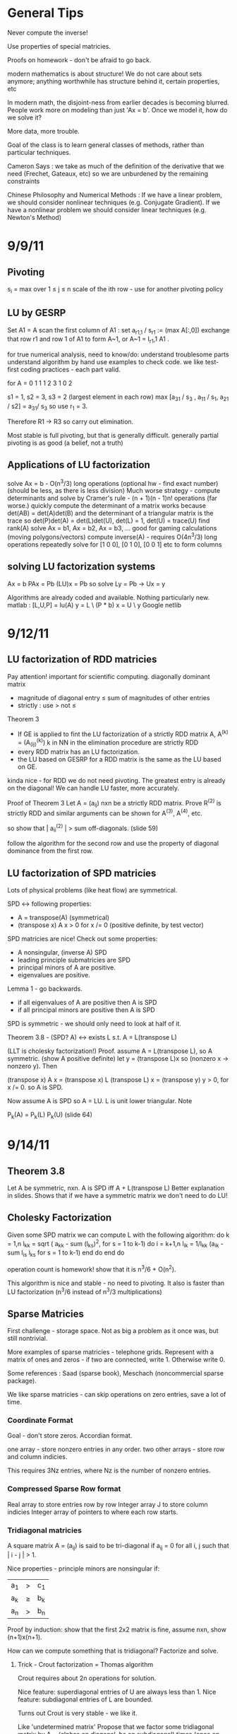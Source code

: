 * General Tips

    Never compute the inverse!

    Use properties of special matricies.

    Proofs on homework - don't be afraid to go back.

    modern mathematics is about structure! We do not care about sets anymore;
    anything worthwhile has structure behind it, certain properties, etc

    In modern math, the disjoint-ness from earlier decades is becoming
    blurred. People work more on modeling than just 'Ax = b'. Once we model it,
    how do we solve it?

    More data, more trouble.

    Goal of the class is to learn general classes of methods, rather than
    particular techniques.

    Cameron Says : we take as much of the definition of the derivative that we
    need (Frechet, Gateaux, etc) so we are unburdened by the remaining
    constraints

    Chinese Philosophy and Numerical Methods : If we have a linear problem, we
    should consider nonlinear techniques (e.g. Conjugate Gradient). If we have
    a nonlinear problem we should consider linear techniques (e.g. Newton's
    Method)


* 9/9/11
** Pivoting
s_i = max over 1 \leq j \leq n \abs{a_{ij}}
scale of the ith row - use for another pivoting policy

** LU by GESRP

Set A1 = A
    scan the first column of A1 : set a_{r1,1} / s_r1 := (max A[:,0])
    exchange that row r1 and row 1 of A1 to form A~1, or
    A~1 = I_r1,1 A1 .

for true numerical analysis, need to know/do:
    understand troublesome parts
    understand algorithm by hand
    use examples to check code.
    we like test-first coding practices - each part valid.

for A = 0 1 1
        1 2 3
        1 0 2

s1 = 1, s2 = 3, s3 = 2 (largest element in each row)
max [a_31 / s_3 , a_11 / s_1, a_21 / s2] = a_31/ s_3 so use r_1 = 3.

Therefore R1 -> R3 so carry out elimination.

Most stable is full pivoting, but that is generally difficult. generally
partial pivoting is as good (a belief, not a truth)

** Applications of LU factorization
    solve Ax = b - O(n^3/3) long operations (optional hw - find exact number)
    (should be less, as there is less division)
    Much worse strategy - compute determinants and solve by
        Cramer's rule - (n + 1)(n - 1)n! operations (far worse.)
    quickly compute the determinant of a matrix
        works because det(AB) = det(A)det(B)
        and the determinant of a triangular matrix is the trace
        so det(P)det(A) = det(L)det(U), det(L) = 1, det(U) = trace(U)
    find rank(A)
    solve Ax = b1, Ax = b2, Ax = b3, ... good for gaming calculations
        (moving polygons/vectors)
        compute inverse(A) - requires O(4n^3/3) long operations
        repeatedly solve for [1 0 0], [0 1 0], [0 0 1] etc to form columns

** solving LU factorization systems
    Ax    = b
    PAx   = Pb
    (LU)x = Pb
    so solve Ly = Pb -> Ux = y

    Algorithms are already coded and available. Nothing particularly new.
    matlab : [L,U,P] = lu(A)
             y = L \ (P * b)
             x = U \ y
    Google netlib


* 9/12/11
** LU factorization of RDD matricies
   Pay attention! important for scientific computing.
   diagonally dominant matrix
       - magnitude of diagonal entry \leq sum of magnitudes of other entries
       - strictly : use > not \leq
   Theorem 3
   - If GE is applied to fint the LU factorization of a strictly RDD matrix A,
     A^(k) = (A_(ij)^(k)) k in NN in the elimination procedure are strictly RDD
   - every RDD matrix has an LU factorization.
   - the LU based on GESRP for a RDD matrix is the same as the LU based on GE.

   kinda nice - for RDD we do not need pivoting. The greatest entry is already
   on the diagonal! We can handle LU faster, more accurately.

   Proof of Theorem 3
   Let A = (a_ij) nxn be a strictly RDD matrix. Prove R^(2) is strictly RDD and
   similar arguments can be shown for A^(3), A^(4), etc.

   so show that | a_ii^(2) | > sum off-diagonals. (slide 59)

   follow the algorithm for the second row and use the property of diagonal
   dominance from the first row.
** LU factorization of SPD matricies
   Lots of physical problems (like heat flow) are symmetrical.

   SPD <-> following properties:
   - A = transpose(A) (symmetrical)
   - (transpose x) A x > 0 for x /= 0 (positive definite, by test vector)

   SPD matricies are nice! Check out some properties:
   - A nonsingular, (inverse A) SPD
   - leading principle submatricies are SPD
   - principal minors of A are positive.
   - eigenvalues are positive.

   Lemma 1 - go backwards.
   - if all eigenvalues of A are positive then A is SPD
   - if all principal minors are positive then A is SPD

   SPD is symmetric - we should only need to look at half of it.

   Theorem 3.8 - (SPD? A) <-> exists L s.t. A = L(transpose L)

   (LLT is cholesky factorization!)
   Proof. assume A = L(transpose L), so A symmetric. (show A positive definite)
   let y = (transpose L)x so (nonzero x -> nonzero y). Then

   (transpose x) A x = (transpose x) L (transpose L) x
                     = (transpose y) y
                     > 0, for x /= 0.
   so A is SPD.

   Now assume A is SPD so A = LU. L is unit lower triangular. Note

   P_k(A) = P_k(L) P_k(U) (slide 64)




* 9/14/11
** Theorem 3.8
   Let A be symmetric, nxn. A is SPD iff A + L(transpose L)
   Better explanation in slides. Shows that if we have a symmetric matrix we
   don't need to do LU!
** Cholesky Factorization
   Given some SPD matrix we can compute L with the following algorithm:
   do k = 1,n
       l_kk = sqrt ( a_kk - sum (l_{ks})^2, for s = 1 to k-1)
       do i = k+1,n
           l_{ik} = 1/l_{kk} (a_{ik} - sum l_{is} l_{ks} for s = 1 to k-1)
       end do
   end do

   operation count is homework! show that it is n^3/6 + O(n^2).

   This algorithm is nice and stable - no need to pivoting. It also is faster
   than LU factorization (n^3/6 instead of n^3/3 multiplications)
** Sparse Matricies
   First challenge - storage space. Not as big a problem as it once was, but
   still nontrivial.

   More examples of sparse matricies - telephone grids. Represent with a matrix
   of ones and zeros - if two are connected, write 1. Otherwise write 0.

   Some references : Saad (sparse book), Meschach (noncommercial sparse
   package).

   We like sparse matricies - can skip operations on zero entries, save a lot
   of time.

*** Coordinate Format
    Goal - don't store zeros.
    Accordian format.

    one array - store nonzero entries in any order.
    two other arrays - store row and column indicies.

    This requires 3Nz entries, where Nz is the number of nonzero entries.

*** Compressed Sparse Row format
    Real array to store entries row by row
    Integer array J to store column indicies
    Integer array of pointers to where each row starts.

*** Tridiagonal matricies
    A square matrix A = (a_ij) is said to be tri-diagonal if a_ij = 0 for all
    i, j such that | i - j | > 1.

    Nice properties - principle minors are nonsingular if:
    |a_1| > |c_1|
    |a_k| \geq |b_k| + |c_k|
    |a_n| > |b_n|

    Proof by induction: show that the first 2x2 matrix is fine, assume nxn,
    show (n+1)x(n+1).

    How can we compute something that is tridiagonal? Factorize and solve.

**** Trick - Crout factorization = Thomas algorithm

     Crout requires about 2n operations for solution.

     Nice feature: superdiagonal entries of U are always less than 1.
     Nice feature: subdiagonal entries of L are bounded.

     Turns out Crout is very stable - we like it.

     Like 'undetermined matrix'
     Propose that we factor some tridiagonal matrix by
     A = (alphas on diagonal, bs on subdiagonal) times
         (ones on diagonal, gammas on superdiagonal)
     What happens when we multiply them?
     get a tridiagonal back.
     so row 1 = (alpha1, alpha1*gamma1, 0, 0, ...)
     so row 2 = (b2 , b2* gamma1 + alpha2, alpha2 * gamma2,    0, 0, ...)
     so row 3 = (0  , b3,                  b3*gamma2 + alpha3, alpha3*gamma3,
     0, 0, ...)

     set this equal to the LHS, so alpha1 = a1, alpha1*gamma1 = c1, etc

     follow in repetition, for k = 2 .. n - 1
     alphak = ak - bk*gamma(k-1)
     gammak = ck / alphak

     operation counts: 2n - 2 (nice!)


* 9/16/11
** Announcement
   Test in a week! May be take-home.
   Do exercises, read books, do research: we have to take tests too :(

** Features of Crout : Theorem 4
   For meeting the conditions (see slide 73/195):
   (diagonally dominant, last and first rows diagonally dominant)
   see slide 77/195

** Normed Linear Spaces
   We have to talk about error - that means norms.
   our solutions are vectors so we need norms - how do we compare?
   Another problem - how do we call them 'large' or 'small'?

   RR^n - set of length n arrays. What operation? Norm! Inner Product! Vector
   addition!

   Matricies - normally boring containers. Not interesting. We need operations
   to make them worthwhile. Matricies have structure and addition.

   On RR^2 : f(x1, x2) = e^x1 + e^x2 - not a norm on RR^2 as f(0,0) /= 0
   norms are just special functions of RR^n.

   We can also create a distance function : d(x,y) = || x - y ||
   (a metric, relates vectors)
   we want d(x,y) to be small to say that x ~ y : one number to gauge accuracy.

*** Some specific norms
    L_p norm : Holer's norm  on CC^n : for p geq 1, L_p norm is
    norm : ||x||_p = ( Sum |x_i|^p)^(1/p)

    so p is arbitrary, p can be a real. We use p=1, p=2, p=inf most often.




* 9/19/11
** Test
   Allowed to bring 1-page of information (open sheet, 8.5 x 11)
   In-class exam
   will have LU factorization (at most, 3x3; no huge problems)
   able to do 3x3 LU factorization by hand.

   A lot of error estimate style things, like chapter 1.

   Bring a calculator. Should not need it, but it is nice.
   Test covers all material up to Wednesday. Review slides!

** More on normed linear spaces
   Use the entries of two vectors to form a single number:
   Cauchy-Schwarz : sum of x_i bar(y_i) leq 2-norm(x) * 2-norm(y)
   This is similar to the triangle inequality:
   norm(x + y) leq norm(x) + norm(y)

** Vectors and matricies
   matricies tend to be functions and vectors tend to be 'variables'. We should
   study matricies too!
   Say that the norm of a matrix, norm(A) geq 0. norm(A) = 0 iff A = 0. All the
   usual properties of norms hold.

*** Compatible Norms
   We say that a matrix norm and a vector norm are compatible if
   norm(Ax) leq norm(A)norm(x), forall x, forall A.

**** Frobenius Norm
     not Natural/Induced/Subordinate : square root of the sum of squares
**** P norm
     equivalent of p norm for vectors.

*** Natural/Induced/Subordinate matrix norms
    for some vector norm norm(), we say it is Natural/Induced/Subordinate if

    norm(A) = sup(x /= 0) norm(Ax)/norm(A)

    not a nice definition - needs supremum. We can find a beter finite formula.

*** Proposition 3.4 - norm(A, inf)
    compute it by the max absolute row sum.
    so: find absolute values of all entries, sum each row, take the max rowsum

    Similarly: norm(A, 1) is the maximum absolute column sum.

**** TODO prove rest as informal HW
     for norm(A, inf) we have

     norm(Ax) = max of the absolute sums of of rows by definition. Rearrange
     with leq. See slide 87.

*** Spectral Radius
    Assume a matrix has eigenvalues lambda_i. Call

    rho(A) = max |(lambda_i)|

    and call it the spectral radius of A.

    why radius? Create a circle with radius max | lambda_i |. This will inclose
    all eigenvalues in the complex plane.

**** Theorem : norm(A,2) = sqrt (spectralRadius((conjugate-transpose A) * A))
     Proof : Note that (conjugate-transpose A) * A is symmetric and has n
     orthonormal independent eigenvectors. v_i, and

     lambda_i = (Av_i, Av_i) geq 0.



* 9/21/11
** Spectral Radius and Norms
   For any matrix norm we have that rho(A) leq norm(A)
   (spectral radius is always leq norm)

*** Proof
    Assume norm is induced and lambda is an eigenvalue. Then exists x /= 0
    s.t. Ax = lambda x.

    Then |lambda| || x || = ||lambda x|| = ||Ax|| leq || A || || x ||

    which implies that |lambda| leq || A ||

    note that the spectral radius is the largest eigenvalue so we are done.

*** Can we bound the matrix norm by the spectral radius? No.
    A = [0 2; 0 0] so || A || = 2, but rho(A) = 0.

*** Schur Decomposition - necessary details

    forall A, exists nonsingular matrix P and an upper triangular matrix T s.t.

    PAP^-1 = T

    additionally, given nonsingular B, ||x|| = ||Bx||2 is a norm.
    (useful only theoretically)

*** Proposition 3.6 - from above facts. (implicit homework)
    Given an nxn matrix A and epsilon > 0 :

    exists norm s.t. || A || leq rho(A) + epsilon

**** Proof
     Let P, T be the matricies of the Schur decomposition of A and let

     T = Lambda + U
     Lambda = diagonal matrix of eigenvalues of A
     U(i,j) = 0 for i geq j.

     Then for any delta > 0, can form

     D^-1 = diagonal matrix of 1, delta, delta^2, ...
     C = DTD^-1 = Lambda + E
     E = DUD^-1.

     Because DP is nonsingular, we introduce:

     vector norm || x || = || DPx ||2 = (x^H P^H D^H DPx)^(1/2)

     and further

     an induced matrix norm || A || = supremum over ||y|| = 1 ||Ay||.

     Let z = DPy. If ||y|| = 1 then ||z||2 = ||DPy||2 = ||y|| = 1.

     Note that A = P^-1 T P = P^-1 D^-1 CDP, DPAP^-1D^-1 = C.

     So, again for ||y|| = 1, we get

     that ||Ay||^2 = = ||DPAy||2^2 = || mess ||2^2 = ||Cz||2^2 = gets
     worse. See slide 93.

** Matrix Norms and Sequences
*** Proposition 3.7 - equivalency of matrix norms
    We can bound any two norms with constants c1 and c2 by something like

    c1 || A ||_alpha leq || A ||_beta \leq c2 || A ||

*** Definition 3.27 - Sequence of matricies
    sequence of matricies {A_k} converges to A iff

                    lim (k -> inf)|| A_k - A|| = 0.

    (this will be important in the second half of this chapter, iterative
    methods)

*** The following are Equivalent

    1. lim (k -> inf) A^k = 0.
    2. lim (k -> inf) A^k x = 0 forall x in CC^n.
    3. rho(A) < 1.
    4. exists norm s.t. norm(A) < 1.

    there are more that can go here.

**** Proof
     (1 -> 2) norm(A^k x) leq norm(A^k) norm(x)
     therefore
     0 leq lim (k -> inf) norm(A^k x) leq lim (k -> inf) norm(A^k) norm(x) = 0

     Therefore it is squeezed between 0 and 0; goes to 0.

     (2 -> 3) let lambda be an eigen value, so |lambda|^k must go to zero ->
     lambda < 1.

*** Gathering up the eigenvalues

    Call sigma(A) the set of all eigenvalues of A.

    If P(x) is a polynomial then we get something like

    sigma(P(A)) = {P(lambda), lambda in sigma(A)}

    we can even extend this beyond polynomials to analytical functions (exp(A),
    sin(A) all defined... interestingly)

    Even more interesting: sigma(A^-1) = P(1/x) evaluated at lambdas. We know
    the eigenvalues with out knowing the matrix! Wow. Magical!
**** Example

     P(x) = 1/sqrt(3) x^2 + pi x + \sqrt(2) I

     Hard to evaluate. However, easy to find eigenvalues.

** Geometric series

   I + A + A^2 + A^3 + ... converges iff lim (k -> inf) A^k = 0

   Also: if the limit exists then I - A is nonsingular and

           Sum (from k=0) (to infinity) A^k = (I - A)^(-1)

**** Proof
     Assume that lim (k -> inf) A^k = 0. Then

     rho(A) < 1 by Theorem 3.5 .
     then sigma(I - A) = stuff. See slide 97.


* Numerical Test
** Backward error
   Wikipedia : delta x s.t. f(x + delta x) = y* (what problem the algorithm
   actually solved)

   Sauer : Say that f(r) = 0 (a root), xc ~ r. backward error is f(xc). This is
   the amount we need to change the input by to get the approximation out.
*** Examples
**** Matrix
     Say we solve a matrix problem Ax = b and get result x*. Then the backward
     error is delta b in:

     Ax* = b + delta b, find delta b.

     Better example, from Purple Book : for backward error, show that x* is the
     exact solution of

     (A + F) x* = b.

**** Sine button
     (from Sauer) say that we find an approximation to sin(x) - x = 0, xc =
     0.001. Backward error is 1.6e-10 (amount we need to change f(xc) by)

** Forward error
   Wikipedia : difference between result and solution

   Sauer : Say that f(r) = 0, xc ~ r. Then forward error is r - xc. This is the
   amount we need to change the approximation by to make it correct.

**** Sine button
     Same example as above: sin(x) - x = 0, xc = 0.001. Plug it in and get r =
     xc = 0 - 0.001 = 0.001

** LU Factorization
   L unit lower -> Doolittle factorization (L(k,k) = 1 at kth step)
   U unit lower -> Crout factorization (U(k,k) = 1 at kth step)
*** Solving
    from A = LU, solve Ly = b -> Ux = y.
*** Building
    Create U by row operations (Gaussian elimination)
    Store the -1*(row multipliers) in L (with unit diagonal.)
    takes about n^3/3 multiplications/divisions.
*** Pivoting
    Solve PA = LU instead - put largest entries on diagonals.
    Find the largest entry in the 1st column and row swap so it is now at the
    pivot. Reduce.
    Repeat the same thing for each column.

** Elementary Matricies
   Describe the 3 elementary row operations
*** Constructor
    ElementaryMatrix E = ElementaryMatrix Vector u, Vector v, Float sigma
    ElementaryMatrix u v sigma = IdentityMatrix - sigma * u * (conj. trans. v)
**** Exchange rows
     u = v = e_i - e_j to interchange rows i and j
     E = I - (e_i - e_j)(e_i - e_j)^T

     also referred to as I_ij : I_ij A permutes ith and jth rows of A
     A I_ij permutes ith and jth COLUMNS of A
**** Scale row i by alpha
     u = v = e_i
     sigma = 1 - alpha
     so E = I - (1 - alpha)e_i e_i^T

     then EA scales the ith row by alpha.
**** alpha * R_i + R_j -> R_j
     u = e_j, v = e_i
     sigma = -alpha
     E = I + alpha e_j e_i^T

     then EA does what we want.
*** Nice properties
    u is an eigenvector of E if u /= 0 : eigenvalue is 1 - sigma v^H u.
    if v^H x = 0 then x is an eigenvector, eigenvalue 1.
    if sigma /= 0, v /= 0, and u^H v /= 0 then E has two eigenvalues:
    1. 1 n-1 times
    2. 1 - sigma v^H u one time

    If 1 - sigma v^H u /= 0 (the determinant, see above) then

    E^-1 = E(u, v, -sigma/det(E))
** Gaussian transformation matrix
   special case of the elementary matrix
   L_j(l_j) = E(l_j, e_j, -1)
   where l_j = [0, 0, .. l[j+1,j], .. , l[n,j]]^T.

   looks something like the indentity matrix where one column, below the main
   diagonal, is filled with l[j+1, j] etc
*** Properties
    L_j(l_j)^-1 = E(l_j, e_j, 1) = -1 * L_j(l_j)

    in particular, for a lower triangular matrix:

    L = L_1(l_j) L_2(l_2) .. (product of Gaussian transformation matricies)



** Things to put on cheat sheet
*** Chapter 1
    Lagrange form of interpolation error
    MVT for integrals, MVT plain
    IVT
    Taylor's Theorem
    something about the problem with error analysis in PS2 p3
    O/o notation
    Machine arithmetic fun facts
*** Chapter 3
    LU formula - GEPP, GESRP
    Cholesky formula
    Sparse matrix storage.
    Thomas algorithm
    Spectral radius and norms


* 9/26/11
** Powers of a matrix

   the geometric series

   I + A + A^2 + A^3 + ... (to infinity)

   converges iff lim (k -> infinity) A^k = 0.

   If the limit exists then I - A is nonsingular and

   sum (k from 0 to infinity) A^k = (I - A)^-1

*** Proposition 3.9
    if the matrix norm ||A|| < 1 then both I - A and I + A are nonsingular, and

        1/(1 + norm(A)) leq norm((I plusminus A)^-1) leq 1/(1 - norm(A))

    (proving the plusminus is homework.)

**** Proof
     by previous work : rho(A) leq norm(A) < 1. Then by definition of rho (and
     the fact that I +/- A is a polynomial) then the eigenvalues of (1 +/- A)
     are 1 +/- rho(A) /= 0 (as rho(A) is the max eigenvalue)

     Therefore both have nonzero eigenvalues, so they are invertible.

     next part: I = (I + A)(I + A)^-1

     so by norm properties (see slide 99, mostly triangular tango) we have that

     1 = norm((I + A)^-1) * norm(I + A)

     so 1/(1 + norm(A)) leq norm((I + A)^-1)

     other part: show that I + A has an inverse, then distribute and
     rearrange with more triangular tango - more slide 99.

     Works as (1 - norm(A)) > 0 by assumption.

     (this is usually combined with 3.8 and is called Banach's lemma)

**** Example
     See slide 100 - for a infinity norm of 0.6 then (I + A)^-1 and (I - A)^-1
     should exist. If we go and calculate the inverses and (I +/- A)^-1 we get
     that they do fall between the bounds.

** Roundoff Error and conditioning in Gaussian Elimination
   Numbers on computers - always some error. LU, GE, Cholesky - all corrupt.
   Ax = b -> computer sees A + dA, b + db. Start off badly - can't even enter
   the problem!

   so the computer handles what WE would call (A + da)(x + dx) = b + db

   how large is dx? forward error analysis.

*** Theorem 3.10 (more general version)
    Assume that some beta-norm is an induced matrix norm, A is nonsingular, and

    norm(dA, beta) norm(A^-1, beta) < 1.

    then

    norm(dx, beta)/norm(x,beta) leq combination of norms of A, B, dA, db,
    A^-1. Bounded!

    therefore, to a constant, the solution error is proportional to the data
    error.

**** Proof - standard things.
     Distribute (A + da)(x + dx) = b + db. Recall that Ax = b to simplify the
     result (every term should have a d on it).

     see slide 103 and use Banach's Lemma twice - just brute force field
     algebra from there on.
*** Conditioning
    We say that the problem is ill-conditioned if a slight change in A or b
    drastically changes x. The factor from the work before is called the
    condition number (again, it is very long. See slide 103).

    condition number = K_beta(A) = norm(A,beta) * norm(A^-1,beta)


* 9/28/11

** Computing Project 1
   coming up. Most code will be supplied.

** Condition Numbers
   If the solution Ax = b changes 'drastically' when A or B are perturbed we
   call it 'ill-conditioned'

   Call K_beta (A) = norm(A, beta) * norm(A^-1, beta) to be the condition
   number of A
   why? All the neat things we derived! See above slides.

   Computing the condition number is not easy, but important

   always have that the condition number is geq 1. homework - show that it can
   be one (namely identity, others work as well)

*** Condition number in 2-norm
    for A^H A has eigenvalues mu1 geq mu2 geq mu3 geq ...

    then (A^H A)^-1 has eigenvalues 0 leq 1/mu1 leq 1/mu2 leq ...

    As we know that norm(A,2) = sqrt(spectral radius of (A^H A)) = sqrt (mu1)
    so norm(A^-1,2) = sqrt (1/mu_n)

    so for a small matrix, we can calculate by finding eigenvalues of A^H A.

**** Hermitian A
     Then A^H = A, so we want eigenvalues of A^2. THerefore the eigenvalues are
     (mu)^2s. Therefore we get

     cond(A) = abs( max(eigenvalue)/min(eigenvalue) )

** Error in Gaussian Elimination
   solving Ax = b yields xhat. By backward analysis we get

   (A + F)xhat = b (the problem we actually solved)

   Ax - Axhat = -F xhat
   so x - xhat = -A^-1 F xhat.

   then (with some forward analysis)

   norm(x - xhat,inf) / norm(xhat,inf) leq norm(A^-1,inf)norm(F,inf)
                   = K_inf(A) norm(F,inf) / norm(A,inf)

   Someone showed something like
   norm(F,inf)/norm(A,inf) leq c_n g theta

   where c_n depends on the size of A
   g is a constant factor in Gaussian Elimination

   g = max over i,j,k of | a_ij^(k) | / max over i,j of | a_ij |

   theta is the roundoff error on the machine.

*** generally

    c_n = 1.01 n^3 + 5(n + 1)^2

    for complete pivoting:
    g leq (n 2 3^(1/2)4^(1/3)...n^(1/(n-1)))^(1/2) (thanks, Wilkinson)

    for partial pivoting:
    g leq 2^(n-1)

    no pivoting: g can be arbitrarily large (!!!)

    in most applications, the growth factor is much smaller. Good research area
    (finding tighter bounds based on applications)

** Iterative Methods for solving Ax = b

*** TODO : update with neat general info from slides.

** Classical methods
   Choose M such that solving My = g is easy.

   Let A = M - N. Then Ax = b -> Mx = Nx + b

   Choose a guess x^(0) and update by Mx^(k+1) = Nx^(k) + b.


* 9/30/11
 cm** Basic ideas for classical iterative methods
   Strategy - split so that My = g is easy to solve.

   Set A = M - N
   Ax = b -> Mx = Nx + b
   guess x0, find x1 by Mx1 = Nx0 + b, easy to solve by design.

   We can rewrite this for B = M^-1 N, c = M^-1 b, as
   x^k+1 = Bx + c (theoretical! can't invert.)

   this is useful for analyzing convergence. We will see why soon.
   (lots of homework discussing the convergence of this sort of thing)

*** How do we turn this in to a finite procedure?
    Usually artificial (best one - physics of the application)
    one way to do it - see if xk, xk+1 close. Not much improvement means we are
    not getting anywhere (so stop)

    another way to do it - look at the residual of the solution (substitute in
    Axk - b, solve and check residue)

    yet another way - set number of iterations (very artificial)

    can mix and match!

*** Classical ways to split A
    splitting - not factorizing
    say A = L + D + U (free to do)

**** Jacobi method

     set M = D, N = -1(C_L + C_U) (C_L is lower diagonal entries of A, C_U is
     upper)

     so for Jacobi - Dxk+1 = -(C_L + C_U)xk + b.

**** Gauss-Seidel method
     ALso calles successive relaxation.

     M = C_L + D, N = -C_U

     then (C_L + D) xk+1 = -C_U xk + b (solve and update! new vectors depend on
     the old vectors)

     this is were the 'successive' relaxation comes from.

*** What is the difference?

    Jacobi needs xk and xk+1, Gauss Seidel stores xk and sequentially
    overwrites.

    Jacobi, however, may be done in parallel! However in sequence GS is faster
    (we will see why soon)

*** Successive Overrelaxation
    Best for the 60s
    M = C_L + 1/sigma D
    N = - [ C_U + (1 - 1/sigma)D]

    relaxation parameter sigma.

    derivation - A = D + C_L + C_U
    therefore 1/sigma D x + (D + C_L + C_U)x = 1/sigma D x + b
    therefore (C_L + 1/sigma D)x = -[C_U (1 - 1/sigma) D]x + b
    (this is a fixed point form, so we may iterate)

    This is the same as Gauss-Seidel if we pick sigma = 1.

**** How do we pick a good sigma? Depends on each problem.
     Very fast for good sigma values. However, if we have an odd problem, no
     tuned sigma -> slow.

     sigma < 1 -> underrelaxed (generally bad, but not always)
     sigma = 1 -> Gauss-Seidel
     sigma > 1 -> overrelaxed (most common)

** Comparison of Jacobi, Gauss-Seidel, and SOR
   can we always compute? Will they always converge? (no)

*** Convergence
    say convergent if it works for all starting points.

    errork = x^k - x which implies that e^k+1 = B^k+1 error(0)

    rate of convergence depends upon the initial guess!

**** Theorem 3.14
     the following are equivalent:
     a. iterative method convergent
     b. rho(B) < 1
     c. Exists matrix norm such that norm(B) < 1.

*** Error bounds Slide 124
    From a lot of matrix math, we get that
    epsilonk = - (I - B)^-1 B^k(x(1) - x(0))


* 10/03/11
** More iterative methods
   Review : norm(e^(k+1)) leq norm(B^k+1) * norm(e^0)
   There are two ways to lower the error - better initial guess, get
   norm(B^k+1) closer to zero.

*** How can we get a more concrete bound?
    say that norm(B^k) * norm(epsilon^1) leq TOL * norm(epsilon^1)

    then (norm(B^k)^k)^(1/k) leq TOL, so, using logarithms

    (-1/k log(norm(B^k))) log(tol^-1) .LEQ. TOL

    which gives us that the number of iterations needed is proportional to the
    inverse of the log of the matrix norm.

    Then R_inf (B) + lim R_k(B) = - ln (rho(B)) where rho(B) < 1 for
    convergence.

    Where does this crazy condition come from?

*** Theorem 3.21 : bounding the matrix norm for B
    For any nxn matrix B and any matrix norm, we have
    lim (k to infty) norm(B^k)^(1/k) = rho(B)
**** Proof.
     (rho(B))^k = rho(B^k) leq norm(B^k)
     by proposition 3.3 -> rho(B) leq norm(B^k)^(1/k), for all k.

     Lets use an auxillary matrix. Let

     B(epsilon) = 1/(rho(B) + epsilon) B ->
     rho(B(epsilon)) = rho(B) / (rho(B) + epsilon) < 1

     therefore lim (k to infty) (B(epsilon))^k = 0. The matrix converges!

     this means that the norm of B(epsilon) goes to zero, so for some k > k0 we
     get that

     norm(B^k) / (rho(B) + epsilon)^k = norm(B(epsilon)^k) < 1, forall k
     .GEQ. k0

     Therefore if we take the limit for epsilon -> 0 we get that

     lim (k to infty) norm(B^k)^(1/k) leq rho(B) because epsilon is arbitrary.

*** Asymptotic rate of convergence
    We say that the asymptotic rate of convergence for B is R_inf(B).

*** Theorem 3.16 (Stein, Rosenberg)
    if B_J is nonnegative then B_J and B_GS can satisfy precisely one of the
    following relations:

    1. rho(B_GS) = rho(B_J) = 0
    2. 0 < rho(B_GS) < rho(B_J) < 1
    3. rho(B_GS) = rho(B_J) = 1 (if one spectral radius is 1, the other is as
       well)
    4. 1 < rho(B_J) < rho(B_GS) (if it converges, it converges faster. If it
       diverges, it diverges faster)

    useful - if the iteration matrix for Jacobi fails then the iteration matrix
    for Gauss-Seidel fails as well.

*** Special matricies
    Given some M, consider the absolute value of each entry; call this
    matrix |M|

    we say that M .GEQ. N iff M[i][j] > N[i][j]

    then | AB | .LEQ. |A| |B|.

**** Theorem 5
     if A is strictly diagonally dominant, then
     norm(B_GS) .LEQ. norm(B_J) < 1.
***** Proof
      A = D + C_L + C_U and
      B_J = -D^-1 (C_L + C_U) = -D^-1 (D + C_L + C_U - D) = I - D^-1 A
      (D inverse is guaranteed to exist because of strict diagonal dominance)

      norm(B_J,inf) = norm(I - D^-1 A,inf) = max ( sum (from j=1, j /= i, to j
      = n) abs( A[i][j] / A[i][i])) < 1.

      There are several steps for the first inequality. Know this for prelim.


* 10/05/11
** Recommendation - reread slide 131 onward
** Convergence of the SOR method
   We have two general ways to show convergence - norm(B) < 1 or rho(B) < 1.
*** Kahan Theorem
    spectral radius of the iteration matrix of the relaxation method satisfies

    rho(B_SOR(sigma)) .GEQ. abs(sigma - 1)

    Therefore the SOR method cannot converge if sigma is outside (0,2).
**** Proof
     B_SOR(sigma) = -(C_L + 1/sigma D)^-1 * [C_U + (1 - 1/sigma)*D]
     (we assume that it is convergent, so the matrix inverse already exists in
     the first bit)

     (note that the product of the eigenvalues equals the determinant)

*** Final version
    Theorem 3.15 - based on lemmas from notes that help us along
    Read it! Quick.

*** Optimal Relaxation Parameters
    Read it.


* 10/10/11
** Sparse methods
   Ax = b - nice and linear. But we can solve it faster if we make it
   nonlinear!

   so for the next few lectures, we will reduce Ax = b to a nonlinear problem.

*** Useful tool - inner products.
    We say that (x,Ay) = (A^Tx,y) (we can move linear operators around)
    this is useful for symmetric matricies.

    (x + y, z) = (x,z) + (y,z) among other properties.

    (modern mathematics is about structure! We do not care about sets anymore;
    anything worthwhile has structure behind it, certain properties, etc)

    also recall, for some standard multivariable function : q(x1,x2,x3) =
    q(bar(x))

    so 1/2 * (x, Ax) - (x, (4 5)) = 1/2(x1,x2) A (x1, x2)^T - (x1, x2) (4, 5)^T

    a nonlinear version of a linear equation.

    for A = [ [2,1], [1,3] ] we get

    0.5 * (2x1^2 + x1x2 + x1x2 + 3x2^2) - (4x1 + 5x2)

    why did we rewrite this as some awful nonlinear problem???

**** Theorem 3.22
     instead of direct solution, find a minimal solution:

     x* is the solution to Ax = b iff x* is a minimizer of q(x).

     (for some q(x) = 0.5(x, Ax) - (x,b))

     Proof. As A is SPD, A^-1 exists and is SPD as well. Consider some function

     F(x) = (b - Ax)^T A^-1 (b - Ax)

     which is nice as

     F(x) = (A^-1 (b - Ax), b - Ax)
          = (A^-1 b,b) - (x,b) - (A^-1b, Ax) +  (x, Ax)
          = ((x, Ax) - 2(x,b)) + (A^-1b, b)
          = 2q(x) + (A^-1b, b)

     so if x minimizes q, x minimizes F. Additionally the minimum should be
     unique.

     In general, GRAD q(x) = Ax - b = -r (residual)

*** Following the minimization algorithm
    say we have some initial guess x1. How can we find a better guess? (that
    is, decrease the residual)

    We can use the gradient! The gradient tells us what the steepest descent
    is. If we follow the negative gradient the function q(x) will
    decrease. Therefore the function is guaranteed to decrease on that line so
    we know on what line x2 lies.

    Therefore all we need is some constant, or

    x2 = x1 + t_1 r1 - some scalar variable t.

    Then Q(t)  = q(x1 + tr1) = mess
         Q'(t) = -(r1,r1) + t(r1,Ar1)

    so the best value for t is just (r1,r1)/(r1,Ar1)

**** Does this actually converge?
     consider the A-norm (TODO - show that this is a norm)

     norm(x,A) = sqrt((Ax,x))

     let e^k = x^k - x*, r^k = b - Ax^k

***** Theorem 9 - important results for analysis of convergence. This is also informal HW

      (r^k+1,r^k) = 0 (bad numerically - lot of traveling in parallel
      direction)
      e^k = -A^-1r^k
      r^(k+1) = r^k - t_kAr^k



* 10/12/11
** Review of steepest descent
   Find the optimal scalar for the remainder and go in that direction.
   Purely a minimization algorithm - easy to extend to nonlinear.

   Why do we like this method? Easy intuition, prompt discussion.

*** Analysis of Steepest Descent

    Kantorovich inequality - if A is SPD, then

    1 .LEQ. norm(x,A)^2 * norm(x,A^-1) / (x,x)^2
      .LEQ. (lambda_1 + lambda_n)^2 / (4 lambda_1 lambda_n)

    where lambda_n is the greatest eigenvalue and lambda_1 is the least
    eigenvalue.

**** Proof

     WLOG assume norm(x,2) = 1. Then

     A is SPD, so we have some Q s.t. A = Q^T D Q, A^-1 = Q^T D^-1 Q
     where D is a diagonal matrix of eigenvalues.

     then, for y = Qx, norm(x,A) = norm(y,D) so

     norm(x,A)^2 norm(x,A^-1)^2 = norm(y,D)^2 norm(y,D^-1)^2

     and, as Q is unitary, norm(y,2) = 1.

     TO show that norm(y,D)^2 norm(y,D^-1)^2 .GEQ. 1, we need

     y_D = sqrt(diag(D)) .* y
     y_D^-1 = transpose((1 ./ sqrt(diag(D))) .* y)

     This part needs four small lemmas. Check slide 160.


* 10/14/11
** More on the steepest descent method
   We have still assumed that everything is exact. We have also assumed that we
   have rather large matricies.

** Conjugate Gradient Method
   in Steepest Descent - used each new step is in the direction of the
   gradient. Follow the direction at each point (we have a specific formula to
   compute this)

   The search direction from SD made sense from Sophomore Calculus, but not so
   much for matricies. Locally, each choice is the best, but globally it is not
   that great.

   Now we search in the direction of the Conjugate Gradient instead (hence the
   name)

**** Conjugate Gradient
     If A is symmetric, we say that x and y are conjugate or A-orthogonal if

     (x, Ay) = x^T A y = 0

*** Algorithm Motivation

    Q(t) = q(x0 + t * p0)
         = 1/2 * (Ax0, x0) + t (Ax0, p0) + 1/2 t^2 (Ap0, p0)
         - 1/2 (b,x0) - t(b,p0)

    CG - use the previous information to generate a better vector.

    So, we find the direction at x1 conjugate to p0 :
    p1 = -r1 + mu1 * p0 s.t. (p0, Ap1) = 0.

    Then (p0, -Ar1 + mu A p0) = 0 -> mu1 = (r1, Ap0) / (p0, Ap0).

*** Algorithm

    r0 = Ax0 - b, p0 = -r0.

    for k in [0..M-1] :
        t_k = -(rk, pk) / (Apk, pk) and x_k+1 = x_k + t_k * p_k

        r_k+1 = r_k + t_k * A * p_k

        mu_k = (r_k+1, Ap_k) / (p_k, Ap_k)

        p_k+1 = -r_k+1 + mu_k * p_k

    endfor

    Uses two scalars and three vectors - more expensive than SD.

*** Properties

    Lots of properties. Check the book for lots of good information.

    -(r1, r0) = (r1, p0) = (r0 + t0 * A * p0, p0)
                         = (r0, p0) + t0 * (Ap0, p0)
                         = mess
                         = 0 woo

    therefore the remainders are orthogonal to each-other. Similarly, r_k and
    p_k-1 are also orthogonal.

**** Theorem : All the rks and pks are orthogonal
     for i /= j, (r_i, p_j) = 0 and (p_i, Ap_i) = 0. Done by induction from
     results above.

***** Important Corollary
      (p_k, r_i) = -(r_k, r_k) (simplification for calculating t_k and mu_k)


* 10/17/11
** More CG
   L_k  = span of p0, p1, p2, ...
   Pi_k = {x s.t. x = x0 + z, z in L_k} (shifted space)

*** Lemma
    The sequence x0, x1, ... xk is such that

    q(xk) = min q(x0 + z)

    iff xk in Pi_k, rk perpendicular to L_k where rk = Axk - b.

**** Proof

     Condition necessary - Review slides 176-177.

*** Theorem 11
    Asume that x0, x1, ... is the sequence generated by CG. Then

    q(xk) = min(q(x0 + z)) forall k .GEQ. 1.

**** Proof
     From the CG procedure we have that

     xk = xk-1 + tk-1pk-1
        = xk-2 + tk-2 * p_k-2 + tk-1 * p_k-1
        etc...

     therefore xk is in the span of the pks.

     Furthermore, we need that rk is perpendicular to L_k.

     for k = 1, this is valid as (r1,p0) = 0.
     Now assume that rj is perpendicular to Lj. then by induction (for k+1)

     r^k+1 = rk + t_k * A * p_k -> (rk+1, p_k) = 0.

** Krylov Subspaces
   Given some matrix A and a vector v, the mth Krylov subspace is

   {v, Av, ... A^m-1 v}

*** Theorem (Krylov from CG)

    if r^(m-1) /= 0 then we have

    Lm = span(r0,r1, ... , r^m-1) = Km (A,r0) for some m .LEQ. n.

    (so our L_k is the Krylov subspace)

**** Proof
     m = 1, holds as p0 = -r0.

     Assume that it is true for m = k. THen for m = k+1, we have

     r_k-1, p_k-1 in K_k so A * p_k-1 in K_k+1

     therefore r_k = r_k-1 + t_k A * p_k-1 in K_k+1

     so the span{r0, ... rk} subset K_k+1

     we know that the rs are linearly independent, so the dimension of that is
     k+1, or

     k+1 .LEQ. dim(K_k+1) .LEQ. k+1

     so the span of the rs = K_k+1 .

*** TODO Homework - show that the ps are linearly independent.


* 10/19/11

** Krylov Methods

   Getting more popular! CG is actually getting less popular.

   Krylov is a goldmine. So is Chebyshev!

** Chebyshev Polynomial

*** Recursive Definition

    T0(x) = 1, T1(x) = x
    T_n+1(x) = 2x * T_n(x) - T_n-1(x)

    More sophisticated - do not need recursion.

    Can show T_n(x) = 1/2 * ((x + sqrt(x^2 - 1))^n + (x - sqrt(x^2 - 1))^n)

*** Lemma 5

    Suppose that p(x) is a polynomial of degree k s.t.

    p(0) = 1, abs(p(x)) .LEQ. r

    then for any x0, the sequence {xk} generated by the CG method satisfies

    norm(ek, A) .LEQ. r * norm(e0,A)

    That is, error is bounded by initial error. We will show that r -> 0 later.

**** Proof

     (q(x) -- minimize energy.)
     q(x) = 1/2 (x, Ax) - (x, b) = 1/2( (x,Ax) - 2*(x,b))

     by previous work, we can work this down to

     q(xk) = min (x in x0 + K_k(A,r0) ) q(x)

     that is, minimizing over some x in the kth Krylov space.

     This gets a bit messy, but uses the Chebyshev polynomial's properties in
     order to get that the CG method error is bounded by the square root of the
     condition number.

     Next time - preconditioning.


* 10/21/11

** Review - CG versus SD

   CG performance dictated by A - number of steps bounded by condition number.

** Preconditioning and CG

   Given some Ax = b with large K(A), we want some preconditioner Q = E * E^T

   where R = A - Q is small.

*** Converting to a problem we would like to solve

    Ax = b, but we would really like to say x = A^-1 b.
    A(E^-T E^T ) x = b

    so E^-1 A (E^-T) (E^T x) = E^-1 b.

    We hope that K(E^-1 A E^-T) << K(A).

    This won't work for sparse matricies! It converts them back to dense.

    Algorithm for sparse-preserving CG given in slides -- approximately slide
    192

    This algorithm really just needs an input of some preconditioning matrix
    Q - therefore we can write a general solver with Q as an input!

*** Two examples of preconditioners

**** sigma > 0

     then calculate some E, where

     E = D^(1/2) + sigma * C_L D^(-1/2)

     then Q = EE^T

**** Incomplete cholesky factorization

     A = Q + R

     want to use some l_ij where if a_ii = 0 then set l_ij = 0. This preserves
     the sparsity and is almost A.


* 10/24/11

** New Unit - solving nonlinear equations.

   Nonlinear Equations

   Given some function f :: RR^n -> RR^n, find a zero.

   we have n scalar, multivariable functions. Not easy.

   Goal - find some x* s.t. f(x*) = 0.

   'zeros of functions, roots of equations'

** Easiest solver - bisection method

   always guaranteed; works for scalar functions.

*** Root Interval

    contains a root! Like [a,b] in bisection.

*** Theorem 2.1

    Suppose that f in C^0[a,b] and f(a)f(b) < 0. Then there exists some x* in
    [a,b] such that f(x*) = 0.

*** Theorem 2.2

    Given root interval [a,b] there is an x* s.t.

    abs(x_k - x*) .LEQ. (b - a) / 2^n (that is, we have convergence)

    This is useful. We already have existence and now we also have convergence
    (but we do not have uniqueness).

    Does it converge to some root? Yes!

    f(x*)^2 = lim f(a_k)*f(b_k) .LEQ. 0 (as f(a_k) and f(b_k) have opposite
    signs)

    therefore as f(x*) .GEQ. 0, f(x*) = 0. Done.


* 10/26/11

** Overview of project

   Already a matlab function? use it!

   Type up the report.

   1. various formulae for evaluating derivatives numerically.

   2. Solve by LL^T and GEPP by LU (so find LU by matlab).

   3. Sparse Matricies! solve them with various methods.

   4. Implement Crout factorization.

   5. Iterative methods. for CG and PCG - Matlab has CG built-in. PCG -
      preconditioned CG.

      inchol - incomplete cholesky factorization.

      also experiment with DROPTOL.

*** What is the difference between using sparse LU and normal LU?

    do not count the assembly time.

    do something like A = sparse(I, J, V) and pipe it through the LU
    solver. Matlab is smart enough to do the right thing when given a sparse
    matrix.

*** TODO where does that crazy imaginary finite difference formula come from?


** Fixed Point Iteration

   G(z) = z

   One way to solve (the dumb way) Picard method. Pick a guess x and set x1 =
   G(x), etc.

*** Why are we interested in fixed point?

    reduce f(x) = 0 to some G(x) = x : now we have an algorithm for solving
    these problems.


* 10/28/11

** More Fixed-Point

   we want to convert some f(x) = 0 to x = f(x)

*** Problems with Picard's Method

    What are the conditions for convergence? How fast does it converge?

    There are lots of different fixed point iteration schemes for any given
    problem. Which one?

**** Lipschitz condition

     We say that a function G satisfies the _Lipschitz condition_ in a set S if
     there exists some L .GEQ. 0 where

     norm(G(x) - G(y)) .LEQ. L norm(x - y)

     (we want to bound the function by the arguments)

     where L is called a Lipschitz constant (not unique)

     if L < 1, then we say G is _contractive_



*** Theorem 2.3

    (Contractive mapping theorem)

    Assume that S is a closed subset of RR^n and G is a contractive function
    from S INTO S. Then

    1. G has a unique fixed point p in S

    2. Any sequence generated by the picard iteration of G with x0 in S will
       converge to P.

    3. The error of the

**** Proof

     x^(k+1) = G(x^k), for k = 0,1,2,3,... in S.

     by the contractive property, exists L in (0, 1) s.t.

     norm(x^(k + j + 1) - x^(k + j))
     = norm (G(x^(k+j)) - G(x^(k+j-1))) . LEQ. L norm(x^(k+j) - x^(k+j - 1))

     so we can keep generating L, L^2, ... and as L < 1 we get convergence.

     Alternatively, we may use the telescoping property to delete a lot of
     terms and end up with something like

** Review of Multivariable Calculus

*** Gateaux Differentiability

    if

    lim (t -> 0) (f(x + tz) - f(x))/t

    exists, we say that f is _Gateaux differentiable_ at x along the direction
    of z.

    we call Df(x)(z) that Gateaux derivative of f at x along z.

*** Frechet Differentiability

    If there is a linear mapping f'(x) :: RR^n -> RR^m where

    lim (norm(Delta x) -> 0)
    norm( f(x + Delta x) - f(x) - f'(x) * Delta x)/norm(Delta x) = 0

    we say that f is _Frechet Differentiable_ at x and we call F'(x) the
    Frechet Derivative of f at x.

    We can show that f'(x) is also the Jacobian matrix of f(x). In particular,
    for f(x) we have

    f'(x) = Df(x) = (Gradient f(x))^T


* 10/31/11

** Review of Fancy Derivatives

*** Frechet Derivatives

    for some vector x and vector function f (and matrix A)
    f(x + Delta x) = f(x) + A Delta x + HOT (Taylor expansion)

    We can show that f'(x) = Jacobi matrix of f(x) (see definition of Frechet
    derivative)

** Determine if a function is a contractive mapping

   We would like to borrow tools from calculus. We say that a set

   D0 `subset` RR^n

   is convex provided

   lambda x + (1 - lambda) y in D0 for all x,y in D0 and lambda in [0,1]
   (often called 'convex combination')

   for lambda = 0, we get y, lambda = 1 we get x, otherwise some weighted
   average.

*** Example

    Triangle - can draw a chord between any two points that is contained inside
    the boundary.

    Ball - same trick.

    Star - Doesn't work (can draw between points on ends)

*** Theorem 8.3

    Let D0 in RR^n be convex and G :: D0 -> RR^n be such that all of its
    entries g_i(x) have continuous and bouneded partial derivatives of 1st
    order on D0. Then the

    norm(G(x) - G(y)) .LEQ. L norm(x - y)

    for L = sup (w in D0) norm(G'(w)) (Lipschitz function)

**** Proof

     focus on each of the entries (multivariable functions).

     Let Psi_j(s) = g_j (x + s(y - x)) for s in [0,1], j in [1..n]
     (this is another way to write convexity)

     Then d Psi_j / ds = SUM (k = 1 to n) dg_j(x + s(y - x)) / dx_k (y_k - x_k)

     the summation occurs because we have the product of the Jacobian with [y1 -
     x1, y2 - x2, y3 - x3, ... , x_n - y_n]

     There are a few more steps - see slides 18/19.

*** More general - Theorem 8.4 (Ostrowski)

    Assume that p is a fixed point of G(x) and G(x) is Frechet differentiable
    at p with rho(G'(p)) < 1.

    Then there exists a ball B_r(p) such that for any x0 in B_r(p), the
    sequence x_k generated by Picard iteration converges to p.

    Therefore if we start in the ball we are guaranteed to converge - we don't
    know the details of the ball, however.

**** Proof

     As the spectral radius < 1 we know that there is a norm where

     norm(G'(p)) .LEQ. rho(G'(p)) + epsilon = sigma + epsilon,

     where epsilon > 0 and L = sigma + 2 * epsilon < 1.

*** Theorem 2.4

    Assume that the fixed point iteration converges (lim (k to infty) x_k = x*)
    where x_k+1 = g(x_k) (picard iteration)

    Assume that q is the first positive integer for which g^q(x*) /= 0 (if q =
    1 then abs(g'(x*)) < 1)

    Assume g in C^q(S) where S is an open set s.t. x* in S.

    Then x_k converges to x* with order q.

**** Proof


* Fixed Point Iteration

** Easy 2D example

   g(x)  = (x^2 + 6) / 5

   g'(x) = 2x / 5
   Since g'(2) = 4/5 (the fixed point) it will converge rather slowly. Why?


** Another Example

   say that g(x) = x/2 + 2/x

   Then g(x) = x - f(x) / f'(x) - f''(x)/2f'(x) (f(x)/f'(x))^2 - cubic convergence!


* Newton's Method

** Overview

   Say we can approximate the solution x* of f(x) = 0 by x_k. Then:

   f(x) = f(x_k) + f'(x_k) (x - x_k) + 1/2 f''(x_k)(x - x_k)^2 + HOT.

   We know that

   f(x*) = 0 -> 0 = f(x_k) + f'(x_k)(x* - x_k) + ...
                  ~ f(x_k) + f'(x_k)(x* - x_k)

   we just say that x_k is close enough to x* s.t. that approximation
   works. Therefore we can solve for x* given some x_k, and call that our new
   approximation.

** Newton-Kantorovich

   Purely for single-variable, scalar function. The analysis here is easier to
   understand (we get the same results but the analysis is harder)


*** Lemma 2.1 - boundedness of Newton's method.

    for f in C2, we can bound the newton iteration.

    f(y) = f(x) + f'(x) (y - x) + R(y,x)

    where R(y,x) = (y - x)^2 integral (0 to 1) (1 - s(f''(x + s(y - x)))) ds

*** Theorem 2.5 - Existence of unique intervals.

    for f in C2 and m,M > 0 s.t. |f'(x)| > m, |f''(x)| .LEQ. M

    Then, for each zero z of f in G, we have some [z-p,z+p] subset G s.t.

    1. z is the only zero of f in [z - p, z + p]

    2. The sequence starting in [z - p, z + p] will remain in the interval and
       converge to the zero.

    3. We can estimate the error in three ways:

       1. |x_k - z| .LEQ. 2m/M q^(2^k) with q = M / (2m) | x0 - z |

       2. |x_k - z| .LEQ. 1/m |f(x_k)| .LEQ. M/(2m) |x_k - x_(k-1)|^2

       3. |x_(k+1) - z| .LEQ. M/2m |x_k - z|^2 (quadratic convergence)

**** Proof

     Use the mean value theorem to bound ((f(x) - f(x~))/(x - x~)) by f'(xi),
     which is bounded below by m.

     See the slides for more! Builds a lot on the sequential property of
     newton's method (that is the linearization)


** Vector Newton

   Newton's method for vector equations - requires inverting a matrix. Bad!



*** Theorem 8.6 - Convergence of Vector Newton

    Assume that f : D subset RR^n -> RR^n is Frechet-differentiable on some
    ball and that f(x*) = 0.

    Also assume that f'(x) is continuous at x* and f'(x*) is nonsingular (that
    is, the Jacobi matrix near x*)

    Then there exists some r > 0 such that the sequence generated by Newton's
    method with and x0 in the ball will converge to x* (Newton-Kantorovich, in
    n-dimensions).

*** Proposition 8.1

    If we have 8.6, then we have superlinear convergence.

** Methods with-out taking derivatives

   We want fast convergence, but we do not want to take derivatives.

   In particular, we don't want to keep calculating derivatives - finding J,
   J^-1 is hard.

*** Updating the Jacobi matrix

    Don't update the Jacobi matrix at each step. Instead, use the same one 'm'
    times and then update.

    in 1D we can pretty easily calculate the slope, just by

    (y1 - y0)/(x1 - x0).

*** Secant Methods

    We now depend on both x_k-1 and x_k-2 to find x_k. We can't examine
    convergence by fixed-point analysis methods (since we depend on two
    previous values).

    Instead, we can use Lagrangian interpolation to do it.

*** Broyden Methods

    x^k+1 = x^k - (inverse A)f(x^k) or
    x^k+1 = x^k - H_k * f(x^k)

    Assume that the change in x is small, so

    f(x^k+1) - f(x^k) approx f'(x^k+1) delta x (quasi newton condition)

    The quasi-newton equation only provides n equations, but we need n^2
    conditions for building the matrix.

    Therefore we can form the matrix A^k+1 by 'correcting' the previous matrix
    in n entries.

**** Broyden 1 (1965)

     Let E_k be a matrix of rank 1. We can represent this as a product of two
     vectors v and u

     E^k = v^ku^k

     Let v^k = Delta x^k. Then the quasi-newton method is

     (A^k + u^k (v^k)^T) (Delta x)^k = f(x^k+1) - f(x^k)

     We can multiply it out, moving around A^k

     u^k (v^k)^T (Delta x)^k = f(x^k+1) - f(x^k) - A^k (Delta x)^k

     Therefore

     u^k = 1/( (v^k)^T(Delta x)^k ) (f(x^k+1) - f(x^k) - A^k Delta x^k)

     which gives us a way to solve for some u^k.


* Eigenvalue Calculations

** Definition of the Problem

   If

   (A - lambda I)x = 0

   has a nontrivial solution then lambda is an eigenvalue of A. A nontrivial
   solution x is an eigenvector of A corresponding to the eigenvalue lambda.

   clearly x = 0 vector is a solution, but no one cares about that.

   difficulty - two unknowns, one equation.

   geometric interpretation : A rescales eigenvectors, they still point in the
   same direction.

** Characteristic/eigen polynomial

   Delta_A(lambda) = determinant(A - lambda I) is called the _characteristic
   polynomial_ or _eigenpolynomial_ of A.

   Let lambda1, lambda2, ... be the distinct eigenvalues of A. Then

   the characteristic polynomial:
   Delta_A(lambda) = (-1)^n (lambda - lambda1)^a1 (lambda - lambda2)^a2 ...

   where each a1,a2,... is the multiplicity of lambda1, lambda2, ...

*** Subspace Properties

    we may form a subspace from each eigenvalue.

    The subspace {x s.t. (A - lambda_i I) x = 0}

    is a subspace of RR^n. It has dimension dim(L(lambda_i)).

*** Relating m_g(lambda_i) and m_a

    m_g is the geometric multiplicity of the eigenvalues - given some lambda,
    how many eigenvectors can we find that are not multiples of each-other?
    (that is, how many free variables are there when we solve (A - lambda I) x
    = 0 beyond the first)

    1 .LEQ. m_g(lambda_i) .LEQ. m_a(lambda_i)

    the geometric multiplicity must be less than or equal to the algebraic
    multiplicity. We generally want equality.

    We say that A is _defective_ if if has an eigenvalue such that

    m_g(lambda_i) < m_a(lambda_i)

    this is because the dimension of the subspaces will not sum to the dimension
    of the matrix.


   Proof - Kincaid-Cheney.

** Similar Matricies

   B = P^-1 A P has the same eigenpairs as A. (invariant under conjugation)

** Gershgorin's Disk Theorem

   Shows us where the eigenvalues are, or at least a neighborhood of each
   eigenvalue.

   Statement - all eigenvalues are contained in the following n Gershgorin
   disks in the complex plane:

*** Proof

    Let lambda be an eigenvalue of A and let x be the corresponding
    eigenvector. Assume that the kth entry of x is such that

    abs(x_k) = norm(x,inf) /= 0

    (one of the entries must be the largest). This suggests a way to index.

    From the kth equation of Ax = lambda x we get

    (lambda - a_kk)x_k = SUM (j = 1, j /= k to n) a_kj x_j
    (due to the matrix-vector product)

    this leads to

    abs(lambda - a_kk) abs(x_k) .LEQ. SUM (j = 1, j /= k to n) abs(a_kj)
    abs(x_j)
    abs(lambda - a_kk) abs(x_k) .LEQ. abs(x_k) SUM (j = 1, j /= k to n)
    abs(a_kj)

    which allows us to cancel out the x_ks and we get

    abs(lambda - a_kk) .LEQ. SUM (j = 1, j /= k to n) abs(a_kj)

    which allows us to bound the radii.

*** Counting intersections

    Let S be the union of m connected Gershgorin disks of A that has no
    intersection with the remaining disks. Then S contains m eigenvalues of A.

** Schur Decomposition

   For an square matrix A, exists unitary matrix U and upper triangular matrix
   R such that

                                A = URU^H

   This means that every square matrix is _unitarily similar_ to some upper
   triangular matrix. If we desire, we can do this for some L instead
   (construct U differently).

*** Important Result - Get All Eigenvalues

    We know that similar matricies have the same eigenvalues, so if we have R
    (eigenvalues are diagonal entries) then we have all the eigenvalues!

    This is not a very good way to compute eigenvalues.

** Power Method
*** Overview
    'Business of Computation'

    Find the dominant (largest magnitude) eigenvalue. (structural engineering
    application - largest eigenvalue of some building must not cause resonance
    with earthquakes)

    Let max(x) = x_j if |x_j| = norm(x,inf) (largest in absolute value)

    Note that max(a*x) = a*max(x). We can also take limits:

    lim (k -> inf) max(x_k) = max(x) if x_k -> x.

*** Algorithm

    We compute the largest eigenvalue by guessing a vector x0 s.t.
    norm(x0, inf) = 1.

    Repeat until x_k converges:

    xhat_k+1 = Ax_k
    sigma_k+1 = max(xhat_k+1)
    x_k+1 = 1/sigma_k+1 xhat_k+1 (normalize)

*** Where does the name come from? Theorem 3!

    Assume that A has a dominant eigenvalue with algebraic multiplicity
    one. Assume that A has n linearly independent eigenvectors (that is, it is
    not defective).

    Then the sequences {sigma_k} and {x_k} generated by the power method s.t.

    x0 = SUM alpha_i v_i alpha1 /= 0 (for linearly independent eigenvectors v1,
    v2, ...)

    Then sigma_k -> lambda_1 and x_k converges to the correlated eigenvector.

*** Proof

    x_k = 1/sigma_k xhat_k = 1/sigma_k Ax_k-1 (x_k is derived from x_k-1)

    we can recur and keep writing these:

    x_k = ... = 1/(sigma_k * sigma_k-1 * sigma_k-2 ...) A^k x0. (hence the
    name power method - we use a power of A)

    hmmm, looks like Krylov! On the other hand, we have that

    max(A^kx0) = max(A^k-1Ax0) = max(A^k-1xhat1) = sigma1 * max(A^k-1x1)
    (last step: factor out the normalization constant)
    = sigma1sigma2 * max(A^k-2 x2) = ... = sigma1sigma2...sigma_n max(xhat_k)
    (definition of xhat_k)
    = sigma1 * sigma2 * ... * sigma_n

    so xk = 1/PRODUCT(sigmas) * x0

***** Convergence Results: calculating the eigenvector

      x0 = alpha1 * v1 + alpha2 * v2 + ... with a1 /= 0. Then
      A^kx0 = A^k(alpha1 * v1 + alpha2 * v2 + ...)
            = alpha1*lambda1^k*v1 + alpha2*lambda2^k*v2 + ...

      so x^k = (alpha1*v1 + alpha2(lambda2/lambda1)^k + ...) /
      (Max (alpha1*v1 + alpha2*(lambda2/lambda1)^k*v2 + ...))

      Therefore x^k converges to some normalized eigenvector.

***** Calculating the eigenvalue

      xhat^k = Ax^(k-1) = A * (1/(max(A^(k-1)x0)) A^(k-1) x0)
                        = a mess. The factors on lambda1 go to 1.

      therefore sigma_k goes to lambda1.

*** Comments

    Not so nice for clustered eigenvalues at the top (recall that the error is
    proportional to (lambda2/lambda1)^(k-1), for second largest eigenvalue)

    Poor performance for a defective matrix (we need full eigenspace)

    How do we compute other eigenvalues? Not with this technique!

** Inverse Power Method

*** Overview

    (with help) can compute any eigenvalue, may converge faster. The main trick
    is to find some estimate of an eigenvalue.

*** Theory

    Assume that A is not defective and has the following eigenpairs:

    (lambda1, v1), (lambda2, v2), ... , (lambdan, vn)

    Then the matrix (A - lambda I)^-1 has the following eigenpairs:

    ((lambda1 - lambda)^-1, v1), ...

    This implies that if m_a(lambda_1) = 1 and if we choose lambda such that

    abs(lambda1 - lambda) < abs(lambda_i - lambda), i /= 1,

    then (lambda1 - lambda)^-1 is the dominant eigenvalue of (A - lambda I)^-1.

    Therefore we apply the power method to the inverse matrix: hence the name,
    _inverse power method_.

*** Algorithm

    Choose some lambda ~ lambda1, x0, tolerance, and maximum iterations. Then
    find some factorization of A - lambda I.

    solve (A - lambda I)xhat^k+1 = xhat^k.
    sigma_k+1 := max(xhat^k+1), x^k+1 = 1/(sigma_k+1) xhat^k+1

    post process - sigma_k+1 is approximately (lambda1 - lambda)^-1, solve for
    lambda1.

**** Problem

     How did we pick lambda1 ? We had to find it somehow (Gershgorin or physics
     of problem). This is a difficulty because we need a good parameter to
     find the eigenvalue.

*** Convergence

    Very fast! Why? We will see later.

** Symmetric Power Method

*** Overview

    Given some symmetric matrix we can exploit its properties to calculate the
    dominant eigenvalue. We may perform the calculation of the eigenvalue in
    half of the steps that we may use for another technique.

*** Algorithm

    Set some xhat0 := 1/norm(x0) x0.

    Do the following until the eigenvector converges:

    xhat^k+1 = Ax^k
    x^k+1    = 1/norm(xhat^k+1) xhat^k+1
    sigma_k  = (xhat^k+1)^T * x^k.

    By an example, we see that this takes about half as many steps as the power
    method. Can we prove that? Yes!

*** Proof

    Since A is symmetric, it has a set of n orthonormal
    eigenvectors. Therefore, for each eigenvector

    Av_i = lambda_i v_i

**** Lemma

     Assume that the SPM starts from some x0 = SUM alpha_i v_i, for not all
     alpha_i = 0.

     Then the vectors generated by the symmetric power method are

     xk = 1 / (sqrt alpha1^2 + SUM alpha_i^2 (lambdai/lambda1)^2(k-1)) *
     (alpha1 * v1 + SUM alpha_i^2 (lambdai/lambda1)^2(k-1))

     This proof needs a lot of steps; see the slides.

** Calculating Other Eigenvalues

*** Overview

    Two techniques: shift and deflation.

    Where do we need this? Building blocks for spectral methods (solve PDEs by
    eigenspaces)

*** Shift Technique

*** Deflation Technique

    We can always find at least one eigenpair (lambda1, v1) (the dominant one).

    Suppose we have S1 v1 = t * e1 (for t /= 0, some nonsingular S1)

    so Av1 = lambda1 v1 -> S1 A (S1^-1 S) v1 = lambda1 S1 v1.
    -> S1AS1^-1 e1 = lambda1 e1

    as eigenvalues are invariant under conjugation.

    A2 = S1 * A * S1^-1 = [lambda1, c^T;
                           0,       B_2]

    and lambda_2, ..., lambda_n must be eigenvalues of B2.

**** How do we find eigenvalues of S1?

     Read page 37!

*** Householder Matrix: Important Tool

    some elementary matrix, where H(u) = E(u,u,sigma) = I - sigma u u^H

    this is a special elementary matrix which is Hermitian, unitary, and has
    a determinant of -1.

**** Properties

     Householder matricies are unitary, which is nice. As they are also
     symmetric they are their own inverses.

***** Theorem 5 : x /= y, exists H s.t. Hx = y

****** Statement

       For two distinct vectors x /= y such that norm(x,2) = norm(y,2) then
       there exists some householder matrix H such that Hx = y.

****** Proof

       *Geometrical property of the Householder matrix* : some plane S exists
       such that x and y are symmetric with respect to S.

       Say we have y and x vectors. Then y - x is normal to the plane S (if y
       is dimension n, then S is dimension n+1). Therefore we may construct the
       symmetric plane, and any normal vector of S must be parallel to x - y

       set w = 1/(norm(x-y,2)) (x - y), so
           H = I - 2/(norm(x-y,2)^2) (x - y) (x^T - y^T)

       This should be H(w). Then Hx = mess = y. Done!

*** How do we choose some t such that H(u) (1/t) x = e^1?

    Pick t such that t^2 = norm(x,2)^2. Then we meet the conditions for
    Theorem 5. This is all we need mathematically, but not computationally.

    To avoid division by something close to zero (which we got by subtracting
    close numbers), pick the t with the same sign as -x(1).
** QR Factorization

*** Definition

    A is m x n (need not be square) and A = QR, where Q is m x r matrix with
    orthonormal columns and R is upper triangular r x n matrix with rank r.

*** Why?

    It is the standard orthogonalization technique for many modern applications
    like Krylov methods and eigenvalue-finding methods.

*** Existence (for full rank)

    Let A be an m x n matrix. If rank(A) = n then there exist Q (m x n) and R
    (n x n) matricies such that

    1. A = QR

    2. Q has orthonormal columns

    3. R is upper triangular.

**** Proof

     Since A is full rank, B = A^H A must be HPD and has the Cholesky
     factorization

     A^H A = R^H R

     where R is nonsingular, upper triangular, n x n. Let Q = AR^-1. Then A =
     QR where

     Q^H Q = I

     so the columns of Q are orthonormal.

*** Existence (for *any* rank)

    Assume that rank(A) = r. Let A0 = [a1^0, a2^0, ..., an^0]. Let a_j1^0 be
    the first nonzero column of A.

    Construct an m x m householder matrix H1 such that

    H1 aj1^0 = t1 e^1, for t1^2 = norm(aj1^0,2)^2

    and let

    A1 = H1 A0 = [a1^1, a2^1, ..., an^1] where a_j1^1 = (t1, 0, 0, ..., 0)^T.

    Let a_j2^1 be the first column of A1 such that a~j2^1 /= 0, where

    a~j2^1 = [a2,j2^1 , aj3^1, ...] (the tail of aj2 is nonzero). Clearly
    j1 < j2. Then use a~j2^1 to form H~2 with the same properties as before
    (but it is 1 dimension smaller than H1). Let H2 = (1, [0 ]; [0 ],
    H~2). THerefore A2 = H2 A1 = H2 H1 A0.

    Therefore we can keep going and form some upper right triangular matrix
    A^(r) = Hr Hr-1 Hr-2 ... H2 H1 A0. This generates two cases.

**** Case 1 : all entries below some row r~ .LEQ. m - 1 are zero

     Then A^r~ = some upper right matrix above some matrix of zeros. Chop off
     the bit on the botton and call it R. Call the product

     H1 H2 ... Hr~ = Q~

     so A = Q~ A^(r~) = [Q, P] * [R; 0] = QR woohoo

**** Case 2 : r~ = m - 1 and mth row nonzero

     Then we have rank(A^r~) .GEQ. m. Therefore rank(A) = m (see slide 50).

*** Upper Hessenberg or tridiagonal form

**** Definition

     A is *upper hessenberg* provided a[i][j] = 0 for i > j + 1.

**** Existence

     _Theorem 7_: for any matrix A, there exists a unitary matrix U and an
     upper Hessenberg matrix H such that H = UAU^H. In particular, H is
     tridiagonal when A is hermitian.

***** Proof

      Let A1 := A. Then, from A_k, we may get

      A_k = [B_k, C_k;
             D_k, E_k]

      such that B_k is of size k x k. Assume that D_k has zeros everywhere
      except for its kth column. We may then construct the Householder matrix
      H~k such that

      H~k d= t e^1, dim(e^1) = n - k.

*** QR method with Origin Shifts
**** Overview
     1. Choose M and A0 to be the upper Hessenberg matrix generated from A with a
       unitary transformation.

       2. for k = 0 .. M do the following:

          u_k chosen;
          find QR factorization of A_k - u_k I and QR factorize it.
          form A_k+1 := R_k Q_k + u_k I.

       Note that every matrix A_i is similar to the previous A_i; therefore they
       are all similar and must contain the same eigenvalues. We really want A_i
       to converge to a diagonal (or upper triangular) matrix.

**** How do we choose u_k?

     The algorithm does not care about u_k : features are preserved regardless
     of choice.

**** Convergence

     Qk~ := Q0 * Q1 * ... * Qk
     Rk~ := Rk * Rk-1 * ... * R0

     Then Ak+1 = Q^H_k A_k Q_k
     and we may expand the Qs as far as we like. Then, as Q is unitary,

     Ak+1 - uk I = Q~^Hk (A - uk * I) Q~k

     Claim : Q~kR~k = (A - uk * I)(A - uk-1 * I)(A - uk-2 * I) * ...

     Proof : true for 0 case, and show that is works by induction. This means
     that we are using some variation of the power method.


**** Theorem 9

     Suppose that A is nonsingular and that A has n distinct eigenvalues (that
     is, n unique eigenvalues) such that abs(lambda_1) > abs(lambda_2) >
     ... > 0.

     Also assume that the matrix Y = X^-1 has the LU factorization, where X is
     the matrix of eigenvectors. Then the matrix sequence in the QR method will
     converge nicely.

**** How do we choose the optimal parameter?

     pick the bottom right corner of the matrix. This plays nicely with the
     Rayleigh quotient.

** Givens Matrix
*** Overview

    The famous 2D rotation matrix.

                 G(t) = [cos t,  sin t;
                         -sin t, cos t]

    This is a standard item in analytical geometry. How about higher dimension
    analogs?

*** Givens Matrix - Definition

    for k .LEQ. I, we have
    G(k, l, theta) = l + s(e^k (e^l)^T - e^l (e^k)^T)
                   + (c - 1)(e^k (e^k)^T + e^l (e^l)^T)

    simpler way:
    G(k, l, theta)_i,i = 1 if i /= k or l
                       = c if i = k or i = l.

**** Properties

     Feature-rich transformation!

     1. Orthogonal matrix.

     2. (vector properties) y = G(k,l,theta)x then y_i = x_i for i /= k, l

        y_k = c * x_k + s * x_l, l_l = -s*x_k + c * x_l.

     3. if A~ = G(k,l,theta) A then we manipulate two rows or two columns.

**** Constructing Givens Matricies

     Given x, k, l there exists a Givens matrix G such that y = Gx is such that

     y_i = x_i for i /= k, i /= l
     y_k = sqrt(x_k^2 + x_l^2), y_l = 0.

***** Proof

      if x_k = x_l = 0 then G = G(k,l,0). Therefore G is the identity matrix.

      Otherwise,

      c = cos(theta) = x_k / (sqrt(x_k^2 + x_l^2))
      and s = sin(theta) = x_l / (sqrt(x_k^2 + x_l^2))

      works by the pythagorean theorem.

*** Using Givens to form QR

    In particular - if A is upper Hessenberg, then we may construct n - 1 Givens
    matricies such that

    G(n-1, n, theta_n-1) G(n-2, n-1, theta_n-2) ... A = R.

    We can use the first Givens matrix to change the first two rows - the first
    one is what we want for R, the second one is something else. We can specify
    what we want based on a previous theorem (as we know what the shape of A
    is). Therefore the product of the G^Hs in opposite order is Q.
